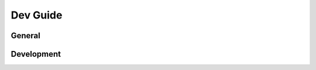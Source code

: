 .. rst-class:: hidden

.. _dev_guide:

=========================
Dev Guide
=========================

General
========================

.. card::
   :class-card: sd-card-2
   :class-header: header-2-light

   General
   ^^^^^^^^^^^^^^^^^^^^^^^^

   .. toctree::
      :maxdepth: 2
      :glob:

      /dev_guide/admins/history.rst

   .. toctree::
      :maxdepth: 1
      :glob:

      /dev_guide/changelog.rst

   .. toctree::
      :maxdepth: 2
      :glob:

      /dev_guide/admins/FactionsAndTemplates.rst
      /dev_guide/admins/DebugConsoleCommands.rst

   .. toctree::
      :maxdepth: 1
      :glob:

      /dev_guide/ace_file.rst

Development
========================

.. card::
   :class-card: sd-card-2
   :class-header: header-2-light

   Development
   ^^^^^^^^^^^^^^^^^^^^^^^^

   .. toctree::
      :maxdepth: 3
      :glob:

      /dev_guide/dev/dev_guide_setup_tools.rst
      /dev_guide/dev/dev_guide_how_to_build.rst
      /dev_guide/dev/dev_guide_porting.rst
      /dev_guide/A3AExtender.rst
      /dev_guide/dev/dev_guide_build_mission.rst
      /dev_guide/dev/dev_guide_technical_standards_for_core_contrib.rst
      /dev_guide/dev/dev_guide_console_commands.rst